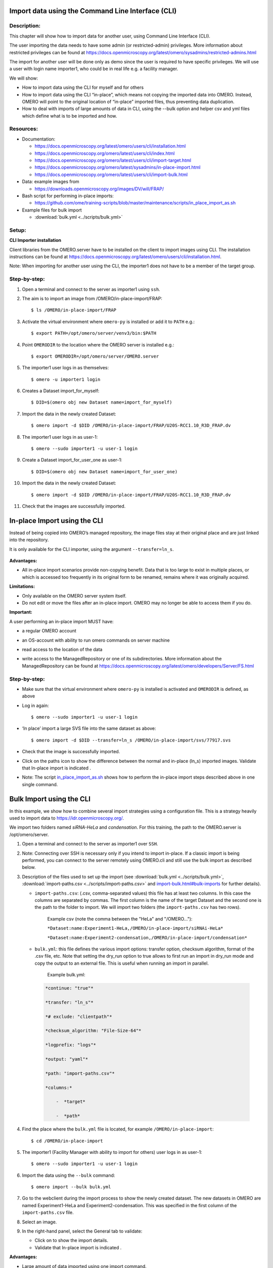 Import data using the Command Line Interface (CLI)
==================================================

Description:
------------

This chapter will show how to import data for another user, using Command Line Interface (CLI).

The user importing the data needs to have some admin (or restricted-admin) privileges. More information about restricted privileges can be found at \ https://docs.openmicroscopy.org/latest/omero/sysadmins/restricted-admins.html

The import for another user will be done only as demo since the user is required to have specific privileges. We will use a user with login name importer1, who could be in real life e.g. a facility manager.

We will show:

-  How to import data using the CLI for myself and for others

-  How to import data using the CLI “in-place”, which means not copying the imported data into OMERO. Instead, OMERO will point to the original location of “in-place” imported files, thus preventing data duplication.

-  How to deal with imports of large amounts of data in CLI, using the --bulk option and helper csv and yml files which define what is to be imported and how.

**Resources:**
--------------

-  Documentation:

   -  https://docs.openmicroscopy.org/latest/omero/users/cli/installation.html

   -  `https://docs.openmicroscopy.org/omero/latest/users/cli/index.html <https://docs.openmicroscopy.org/omero/latest/users/cli/index.html>`__

   -  `https://docs.openmicroscopy.org/omero/latest/users/cli/import-target.html <https://docs.openmicroscopy.org/omero/latest/users/cli/import-target.html>`__

   -  `https://docs.openmicroscopy.org/omero/latest/sysadmins/in-place-import.html <https://docs.openmicroscopy.org/omero/latest/sysadmins/in-place-import.html>`__

   -  `https://docs.openmicroscopy.org/omero/latest/users/cli/import-bulk.html <https://docs.openmicroscopy.org/omero/latest/users/cli/import-bulk.html>`__

-  Data: example images from

   -  https://downloads.openmicroscopy.org/images/DV/will/FRAP/

-  Bash script for performing in-place imports:

   -  https://github.com/ome/training-scripts/blob/master/maintenance/scripts/in_place_import_as.sh

-  Example files for bulk import

   -  :download:`bulk.yml <../scripts/bulk.yml>`

Setup:
------

**CLI Importer installation**

Client libraries from the OMERO.server have to be installed on the client to import images using CLI. The installation instructions can be
found at \ https://docs.openmicroscopy.org/latest/omero/users/cli/installation.html\ .

Note: When importing for another user using the CLI, the importer1 does not have to be a member of the target group.


**Step-by-step:**
-----------------

#.  Open a terminal and connect to the server as importer1 using ``ssh``.

#.  The aim is to import an image from /OMERO/in-place-import/FRAP::
    
    $ ls /OMERO/in-place-import/FRAP

#.  Activate the virtual environment where ``omero-py`` is installed or add it to ``PATH`` e.g.::

    
    $ export PATH=/opt/omero/server/venv3/bin:$PATH

#.  Point ``OMERODIR`` to the location where the OMERO server is installed e.g.::

    $ export OMERODIR=/opt/omero/server/OMERO.server

#.  The importer1 user logs in as themselves::

    $ omero -u importer1 login

#.  Creates a Dataset import_for_myself::

    $ DID=$(omero obj new Dataset name=import_for_myself)

#.  Import the data in the newly created Dataset::

    $ omero import -d $DID /OMERO/in-place-import/FRAP/U20S-RCC1.10_R3D_FRAP.dv

#.  The importer1 user logs in as user-1::

    $ omero --sudo importer1 -u user-1 login

#.  Create a Dataset import_for_user_one as user-1::

    $ DID=$(omero obj new Dataset name=import_for_user_one)

#.  Import the data in the newly created Dataset::

    $ omero import -d $DID /OMERO/in-place-import/FRAP/U20S-RCC1.10_R3D_FRAP.dv

#. Check that the images are successfully imported.

In-place Import using the CLI 
=============================

Instead of being copied into OMERO’s managed repository, the image files
stay at their original place and are just linked into the repository.

It is only available for the CLI importer, using the argument ``--transfer=ln_s``.

   .. image:: images/importcli1.png

**Advantages:**

-  All in-place import scenarios provide non-copying benefit. Data that is too large to exist in multiple places, or which is accessed too frequently in its original form to be renamed, remains where it was originally acquired.

**Limitations:**

-  Only available on the OMERO server system itself.

-  Do not edit or move the files after an in-place import. OMERO may no longer be able to access them if you do.

**Important:**

A user performing an in-place import MUST have:

-  a regular OMERO account

-  an OS-account with ability to run omero commands on server machine

-  read access to the location of the data

-  write access to the ManagedRepository or one of its subdirectories. More information about the ManagedRepository can be found at \ https://docs.openmicroscopy.org/latest/omero/developers/Server/FS.html


   .. image:: images/importcli2.png

**Step-by-step:**
-----------------

- Make sure that the virtual environment where ``omero-py`` is installed is activated and ``OMERODIR`` is defined, as above

-  Log in again::

    $ omero --sudo importer1 -u user-1 login

-  ‘In place’ import a large SVS file into the same dataset as above::

    $ omero import -d $DID --transfer=ln_s /OMERO/in-place-import/svs/77917.svs

-  Check that the image is successfully imported.

-  Click on the paths icon |image3| to show the difference between the normal and in-place (ln_s) imported images. Validate that In-place import is indicated \ |image4|\ .

-  Note: The script `in_place_import_as.sh <https://github.com/ome/training-scripts/blob/master/maintenance/scripts/in_place_import_as.sh>`_  shows how to perform the in-place import steps described above in one single command.

Bulk Import using the CLI
=========================

In this example, we show how to combine several import strategies using a configuration file. This is a strategy heavily used to import data to \ https://idr.openmicroscopy.org/\ .

We import two folders named *siRNA-HeLa* and *condensation*. For this training, the path to the OMERO.server is /opt/omero/server.

#. Open a terminal and connect to the server as importer1 over ``SSH``.

#. Note: Connecting over SSH is necessary only if you intend to import in-place. If a classic import is being performed, you can connect to the server remotely using OMERO.cli and still use the bulk import as described below.

#. Description of the files used to set up the import (see :download:`bulk.yml <../scripts/bulk.yml>`, :download:`import-paths.csv <../scripts/import-paths.csv>` and `import-bulk.html#bulk-imports <https://docs.openmicroscopy.org/latest/omero/users/cli/import-bulk.html#bulk-imports>`_ for further details).

   - ``import-paths.csv``: (.csv, comma-separated values) this file has at least two columns. In this case the columns are separated by commas. The first column is the name of the target Dataset and the second one is the path to the folder to import. We will import two folders (the ``import-paths.csv`` has two rows).

      Example csv (note the comma between the "HeLa" and "/OMERO..."):

      ``*Dataset:name:Experiment1-HeLa,/OMERO/in-place-import/siRNAi-HeLa*``
      
      ``*Dataset:name:Experiment2-condensation,/OMERO/in-place-import/condensation*``

   
   - ``bulk.yml``: this file defines the various import options: transfer option, checksum algorithm, format of the .csv file, etc. Note that setting the dry_run option to true allows to first run an import in dry_run mode and copy the output to an external file. This is useful when running an import in parallel.
   
      Example bulk.yml:

    .. code-block:: python

        *continue: "true"*

        *transfer: "ln_s"*

        *# exclude: "clientpath"*

        *checksum_algorithm: "File-Size-64"*

        *logprefix: "logs"*

        *output: "yaml"*

        *path: "import-paths.csv"*

        *columns:*

            -  *target*

            -  *path*


#. Find the place where the ``bulk.yml`` file is located, for example ``/OMERO/in-place-import``::

   $ cd /OMERO/in-place-import

#. The importer1 (Facility Manager with ability to import for others) user logs in as user-1::

   $ omero --sudo importer1 -u user-1 login

#. Import the data using the ``--bulk`` command::

   $ omero import --bulk bulk.yml

#. Go to the webclient during the import process to show the newly created dataset. The new datasets in OMERO are named Experiment1-HeLa and Experiment2-condensation. This was specified in the first column of the ``import-paths.csv`` file.

#. Select an image.

#. In the right-hand panel, select the General tab to validate:

   - Click on |image3| to show the import details.

   - Validate that In-place import is indicated \ |image4|\ .

**Advantages:**

-  Large amount of data imported using one import command.

-  Heterogeneous data for multiple users can be imported using bulk import in combination with bash scripting, e.g. `in_place_import_as.sh <https://github.com/ome/training-scripts/blob/master/maintenance/scripts/in_place_import_as.sh>`_

-  Reproducible import.

**Limitations:**

-  Preparation of the .csv or .tsv file.

For more information about CLI import options, go to `import.html <https://docs.openmicroscopy.org/latest/omero/users/cli/import.html>`_.

.. |image0| image:: images/importcli4.png
   :width: 4.46235in
   :height: 6.34896in
.. |image1| image:: images/importcli2.png
   :width: 6.5in
   :height: 3.65278in
.. |image3| image:: images/importcli3.png
   :width: 0.30208in
   :height: 0.21875in
.. |image4| image:: images/importcli4.png
   :width: 1.90625in
   :height: 0.31771in
